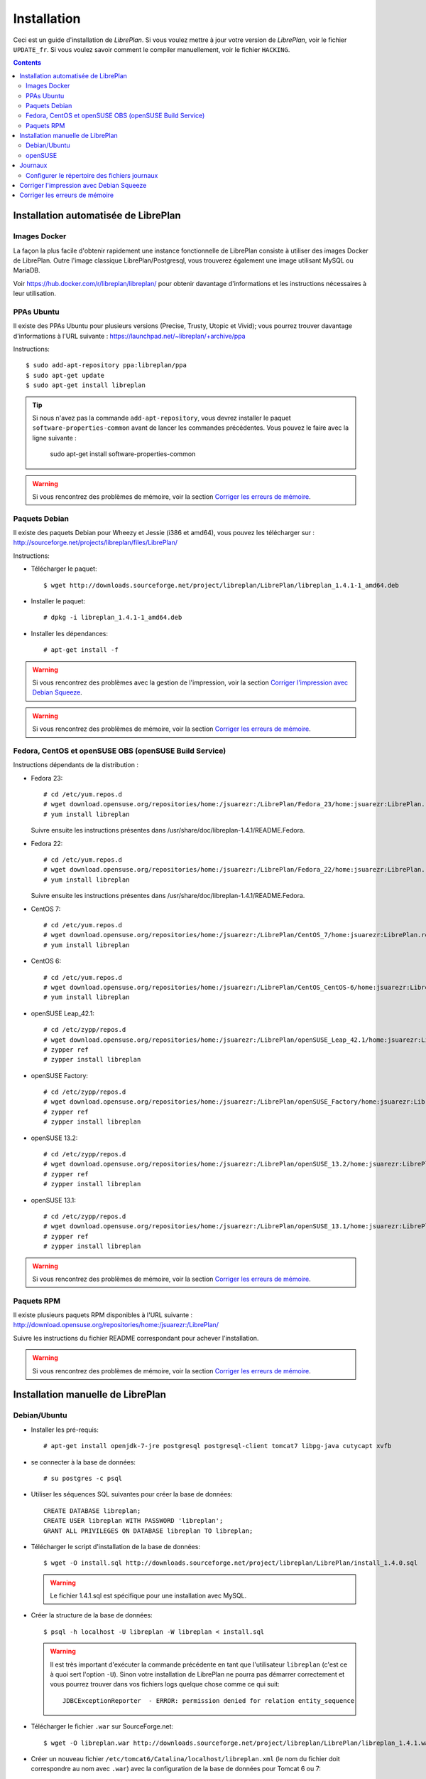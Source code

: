 Installation
============

Ceci est un guide d'installation de *LibrePlan*. Si vous voulez mettre à jour votre version de *LibrePlan*, voir le fichier ``UPDATE_fr``. Si vous voulez savoir comment le compiler manuellement, voir le fichier ``HACKING``.

.. contents::


Installation automatisée de LibrePlan
-------------------------------------

Images Docker
~~~~~~~~~~~~~

La façon la plus facile d'obtenir rapidement une instance fonctionnelle de LibrePlan consiste à utiliser des images Docker de LibrePlan.
Outre l'image classique LibrePlan/Postgresql, vous trouverez également une image utilisant MySQL ou MariaDB.

Voir https://hub.docker.com/r/libreplan/libreplan/ pour obtenir davantage d'informations et les instructions nécessaires à leur utilisation.

PPAs Ubuntu 
~~~~~~~~~~~

Il existe des PPAs Ubuntu pour plusieurs versions (Precise, Trusty, Utopic et Vivid); vous pourrez trouver davantage d'informations à l'URL suivante :
https://launchpad.net/~libreplan/+archive/ppa

Instructions::

  $ sudo add-apt-repository ppa:libreplan/ppa
  $ sudo apt-get update
  $ sudo apt-get install libreplan

.. TIP::

  Si nous n'avez pas la commande ``add-apt-repository``, vous devrez installer le paquet ``software-properties-common`` avant de lancer les commandes précédentes.
  Vous pouvez le faire avec la ligne suivante :

    sudo apt-get install software-properties-common

.. WARNING::

  Si vous rencontrez des problèmes de mémoire, voir la section `Corriger les erreurs de mémoire`_.

Paquets Debian
~~~~~~~~~~~~~~

Il existe des paquets Debian pour Wheezy et Jessie (i386 et amd64), vous pouvez les télécharger sur : http://sourceforge.net/projects/libreplan/files/LibrePlan/

Instructions:

* Télécharger le paquet::

    $ wget http://downloads.sourceforge.net/project/libreplan/LibrePlan/libreplan_1.4.1-1_amd64.deb

* Installer le paquet::

    # dpkg -i libreplan_1.4.1-1_amd64.deb

* Installer les dépendances::

    # apt-get install -f

.. WARNING::

  Si vous rencontrez des problèmes avec la gestion de l'impression, voir la section `Corriger l'impression avec Debian Squeeze`_.

.. WARNING::

  Si vous rencontrez des problèmes de mémoire, voir la section `Corriger les erreurs de mémoire`_.

Fedora, CentOS et openSUSE OBS (openSUSE Build Service)
~~~~~~~~~~~~~~~~~~~~~~~~~~~~~~~~~~~~~~~~~~~~~~~~~~~~~~~~

Instructions dépendants de la distribution :

* Fedora 23::

    # cd /etc/yum.repos.d
    # wget download.opensuse.org/repositories/home:/jsuarezr:/LibrePlan/Fedora_23/home:jsuarezr:LibrePlan.repo
    # yum install libreplan

  Suivre ensuite les instructions présentes dans /usr/share/doc/libreplan-1.4.1/README.Fedora.

* Fedora 22::

    # cd /etc/yum.repos.d
    # wget download.opensuse.org/repositories/home:/jsuarezr:/LibrePlan/Fedora_22/home:jsuarezr:LibrePlan.repo
    # yum install libreplan

  Suivre ensuite les instructions présentes dans /usr/share/doc/libreplan-1.4.1/README.Fedora.

* CentOS 7::

    # cd /etc/yum.repos.d
    # wget download.opensuse.org/repositories/home:/jsuarezr:/LibrePlan/CentOS_7/home:jsuarezr:LibrePlan.repo
    # yum install libreplan

* CentOS 6::

    # cd /etc/yum.repos.d
    # wget download.opensuse.org/repositories/home:/jsuarezr:/LibrePlan/CentOS_CentOS-6/home:jsuarezr:LibrePlan.repo
    # yum install libreplan

* openSUSE Leap_42.1::

    # cd /etc/zypp/repos.d
    # wget download.opensuse.org/repositories/home:/jsuarezr:/LibrePlan/openSUSE_Leap_42.1/home:jsuarezr:LibrePlan.repo
    # zypper ref
    # zypper install libreplan

* openSUSE Factory::

    # cd /etc/zypp/repos.d
    # wget download.opensuse.org/repositories/home:/jsuarezr:/LibrePlan/openSUSE_Factory/home:jsuarezr:LibrePlan.repo
    # zypper ref
    # zypper install libreplan

* openSUSE 13.2::

    # cd /etc/zypp/repos.d
    # wget download.opensuse.org/repositories/home:/jsuarezr:/LibrePlan/openSUSE_13.2/home:jsuarezr:LibrePlan.repo
    # zypper ref
    # zypper install libreplan

* openSUSE 13.1::

    # cd /etc/zypp/repos.d
    # wget download.opensuse.org/repositories/home:/jsuarezr:/LibrePlan/openSUSE_13.1/home:jsuarezr:LibrePlan.repo
    # zypper ref
    # zypper install libreplan

.. WARNING::

  Si vous rencontrez des problèmes de mémoire, voir la section `Corriger les erreurs de mémoire`_.

Paquets RPM
~~~~~~~~~~~

Il existe plusieurs paquets RPM disponibles à l'URL suivante :
http://download.opensuse.org/repositories/home:/jsuarezr:/LibrePlan/

Suivre les instructions du fichier README correspondant pour achever l'installation.

.. WARNING::

  Si vous rencontrez des problèmes de mémoire, voir la section `Corriger les erreurs de mémoire`_.


Installation manuelle de LibrePlan
----------------------------------

Debian/Ubuntu
~~~~~~~~~~~~~

* Installer les pré-requis::

    # apt-get install openjdk-7-jre postgresql postgresql-client tomcat7 libpg-java cutycapt xvfb

* se connecter à la base de données::

    # su postgres -c psql

* Utiliser les séquences SQL suivantes pour créer la base de données::

    CREATE DATABASE libreplan;
    CREATE USER libreplan WITH PASSWORD 'libreplan';
    GRANT ALL PRIVILEGES ON DATABASE libreplan TO libreplan;

* Télécharger le script d'installation de la base de données::

    $ wget -O install.sql http://downloads.sourceforge.net/project/libreplan/LibrePlan/install_1.4.0.sql

  .. WARNING::

    Le fichier 1.4.1.sql est spécifique pour une installation avec MySQL.

* Créer la structure de la base de données::

    $ psql -h localhost -U libreplan -W libreplan < install.sql

  .. WARNING::

    Il est très important d'exécuter la commande précédente en tant que l'utilisateur ``libreplan`` (c'est ce à quoi sert l'option ``-U``). Sinon votre installation de LibrePlan ne pourra pas démarrer correctement et vous pourrez trouver dans vos fichiers logs quelque chose comme ce qui suit::

      JDBCExceptionReporter  - ERROR: permission denied for relation entity_sequence

* Télécharger le fichier ``.war`` sur SourceForge.net::

    $ wget -O libreplan.war http://downloads.sourceforge.net/project/libreplan/LibrePlan/libreplan_1.4.1.war

* Créer un nouveau fichier ``/etc/tomcat6/Catalina/localhost/libreplan.xml`` (le nom du fichier doit correspondre au nom avec ``.war``) avec la configuration de la base de données pour Tomcat 6 ou 7::

    <?xml version="1.0" encoding="UTF-8"?>

    <Context antiJARLocking="true" path="">
        <Resource name="jdbc/libreplan-ds" auth="Container"
            type="javax.sql.DataSource"
            maxActive="100" maxIdle="30" maxWait="10000"
            username="libreplan" password="libreplan"
            driverClassName="org.postgresql.Driver"
            url="jdbc:postgresql://localhost/libreplan" />
    </Context>

* Ajouter un nouveau fichier policy pour Tomcat 6 ``/etc/tomcat6/policy.d/51libreplan.policy``
  avec le contenu suivant::

    grant codeBase "file:/var/lib/tomcat6/webapps/libreplan/-" {
       permission java.security.AllPermission;
    };
    grant codeBase "file:/var/lib/tomcat6/webapps/libreplan.war" {
       permission java.security.AllPermission;
    };

* Ajouter les lignes suivantes au fichier poilicy pour Tomcat 6 ``/etc/tomcat6/policy.d/03catalina.policy`` ::

    grant codeBase "file:${catalina.home}/bin/tomcat-juli.jar" {
      ...
      // begin:libreplan
      permission java.io.FilePermission "${catalina.base}${file.separator}webapps${file.separator}libreplan${file.separator}WEB-INF${file.separator}classes${file.separator}logging.properties", "read";
      // end:libreplan
      ...
    };

* Alternativement, pour Tomcat 7, ajouter les ligne des deux points précédent à ``tomcat/conf/catalina.policy``.

* Ajouter un lien vers le pilote Java JDBC pour PostgreSQL dans le répertoire des bibliothèques de Tomcat 6 ou 7::

    # ln -s /usr/share/java/postgresql-jdbc4.jar /usr/share/tomcat7/lib/

* Copier le war dans le répertoire des applications web de Tomcat 6 ou 7::

    # cp libreplan.war /var/lib/tomcat7/webapps/

* Relancer Tomcat::

    # /etc/init.d/tomcat7 restart

* Aller à l'adresse http://localhost:8080/libreplan/

.. WARNING::

  Si vous rencontrez des problèmes avec la gestion de l'impression, voir la section `Corriger l'impression avec Debian Squeeze`_.


openSUSE
~~~~~~~~

* Installer les pré-requis::

    # zypper install java-1_7_0-openjdk postgresql-server postgresql tomcat7 xorg-x11-server

* Installation manuelle du pilote JDBC::

    # cd /usr/share/java/
    # wget http://jdbc.postgresql.org/download/postgresql-9.2-1004.jdbc41.jar
    # mv postgresql-9.2-1004.jdbc41.jar postgresql-jdbc4.jar

* Suivre les instructions du fichier ``HACKING`` pour compiler et installer CutyCapt

* Lancer le service base de données::

    # /etc/init.d/postgresql start

* Se connecter à la base de données::

    # su postgres -c psql

* Utiliser la séquence SQL suivante pour créer la base de données::

    CREATE DATABASE libreplan;
    CREATE USER libreplan WITH PASSWORD 'libreplan';
    GRANT ALL PRIVILEGES ON DATABASE libreplan TO libreplan;

* Configurer le mot de passe de l'utilisateur ``postgres``::

    ALTER USER postgres WITH PASSWORD 'postgres';

* Ouvrir ``/var/lib/pgsql/data/pg_hba.conf`` et remplacer ``ident`` par ``md5``

* Relancer le service de base de données::

    # /etc/init.d/postgresql restart

* Télécharger le script d'installation de la base de données::

    $ wget -O install.sql http://downloads.sourceforge.net/project/libreplan/LibrePlan/install_1.4.0.sql

* Créer la structure de la base de données::

    $ psql -h localhost -U libreplan -W libreplan < install.sql

  .. WARNING::

    Il est très important d'exécuter la commande précédente en tant que l'utilisateur ``libreplan`` (c'est ce à quoi sert l'option ``-U``). Sinon votre installation de LibrePlan ne pourra pas démarrer correctement et vous pourrez trouver dans vos fichiers logs quelque chose comme ce qui suit::

      JDBCExceptionReporter  - ERROR: permission denied for relation entity_sequence

* Télécharger le fichier ``.war`` sur SourceForge.net::

    $ wget -O libreplan.war http://downloads.sourceforge.net/project/libreplan/LibrePlan/libreplan_1.4.1.war

* Créer un nouveau fichier ``/etc/tomcat6/Catalina/localhost/libreplan.xml`` (le nom du fichier doit correspondre avec le nom ``.war``) avec la configuration de la base de données pour Tomcat 6 ou 7::

    <?xml version="1.0" encoding="UTF-8"?>

    <Context antiJARLocking="true" path="">
        <Resource name="jdbc/libreplan-ds" auth="Container"
            type="javax.sql.DataSource"
            maxActive="100" maxIdle="30" maxWait="10000"
            username="libreplan" password="libreplan"
            driverClassName="org.postgresql.Driver"
            url="jdbc:postgresql://localhost/libreplan" />
    </Context>

* Ajouter un lien vers le pilote Java JDBC pour PostgreSQL dans le répertoire des bibliothèques Tomcat 6 ou 7::

    # ln -s /usr/share/java/postgresql-jdbc4.jar /usr/share/tomcat7/lib/

* Copier le war dans le répertoire des applications web de Tomcat 6 ou 7::

    # cp libreplan.war /srv/tomcat7/webapps/

* Relancer Tomcat 6 ou 7::

    # /etc/init.d/tomcat7 restart

* Aller à l'adresse http://localhost:8080/libreplan/


Journaux
--------

Depuis *LibrePlan 1.1.1*, le système de fichiers journaux est configuré pour créer automatiquement un nouveau répertoire sous ``/var/log/tomcat6/`` avec le nom ``.war``. Par exemple:
``/var/log/tomcat6/libreplan/``.

Dans ce nouveau répertoire on trouvera deux fichiers (``libreplan.log`` et  ``libreplan-error.log``) qui feront l'objet d'une rotation quotidienne.

Configurer le répertoire des fichiers journaux
~~~~~~~~~~~~~~~~~~~~~~~~~~~~~~~~~~~~~~~~~~~~~~

Cependant, si vous voulez configurer manuellement le chemin d'accès aux journaux de LibrePlan, vous devrez configurer la variable ``JAVA_OPTS`` dans votre serveur. Cette variable est configurée dans différents fichiers selon la distribution :

* Debian ou Ubuntu: ``/etc/default/tomcat6``
* Fedora ou openSUSE: ``/etc/tomcat6/tomcat6.conf``

Dans ce fichier, vous devrez ajouter la ligne suivante::

  # Configurer le répertoire des journaux de LibrePlan
  JAVA_OPTS="${JAVA_OPTS} -Dlibreplan-log-directory=/mon/chemin/vers/les/logs/libreplan/"

.. WARNING::

  Vous devez vous assurer que l'utilisateur qui exécute Tomcat (habituellement ``tomcat6`` ou ``tomcat7`` ou ``tomcat``) possède le droit en écriture sur le répertoire indiqué.


Corriger l'impression avec Debian Squeeze
-----------------------------------------

Depuis LibrePlan 1.2, la prise en charge de l'impression ne fonctionne pas correctement avec Debian Squeeze.
Pour corriger ce problème, vous devez mettre en place une nouvelle version de CutyCapt et des dépendances WebKit provenant de Debian testing.

Instructions:

* Assurez-vous que stable reste la distribution par défaut pour la récupération des paquets::

  # echo 'APT::Default-Release "stable";' >> /etc/apt/apt.conf

* Ajouter un nouveau dépôt pour rendre les paquets testing disponibles pour ``apt-get``::

  # echo "deb http://ftp.debian.org/debian testing main" >> /etc/apt/sources.list

* Mettez à jour l'index des paquets::

  # apt-get update

* Récupérez et installez ``cutycapt`` (et ses dépendances) depuis::

  # apt-get -t testing install cutycapt


Corriger les erreurs de mémoire
-------------------------------

Avec les paramètres par défaut de Tomcat dans différentes distributions, vous pourriez avec des problèmes avec la mémoire Java.

Après quelques temps d'utilisation de LibrePlan, vous pourriez voir que certains écrans ne fonctionnent pas et que les journaux afficher une exception ``java.lang.OutOfMemoryError``.

Cette exception pourrait être provoquée par deux problèmes différents :

* Heap space::

    java.lang.OutOfMemoryError: Java heap space

* PermGemp space (Génération permanente, données réflexives pour la JVM)::

    java.lang.OutOfMemoryError: PermGen space

De façon à éviter ce problème, vous devrez configure de manière appropriée la variable ``JAVA_OPTS`` de votre serveur. Ceci se fait dans différents fichiers selon la distribution :

* Debian ou Ubuntu: ``/etc/default/tomcat6``
* Fedora ou openSUSE: ``/etc/tomcat6/tomcat6.conf``

Les lignes suivantes présentent à une configuration possible pour corriger les erreurs de mémoire (les valeurs exactes dépendent des caractéristiques du serveur)::

  JAVA_OPTS="-Xms512m -Xmx1024m -XX:PermSize=256m -XX:MaxPermSize=512m"
  JAVA_OPTS="${JAVA_OPTS} -server -Djava.awt.headless=true"

où les différents paramètres ont la signification suivante :

* ``-Xms``: Taille initiale du tas (heap) Java
* ``-Xmx``: Taille maximale du tas Java
* ``-XX:PermSize``: Taille initiale du PermGen
* ``-XX:MaxPermSize``: Taille maximale du PermGen

.. NOTE::

   Tenez compte du fait que la taille de PermGen s'ajoute à celle du tas.
